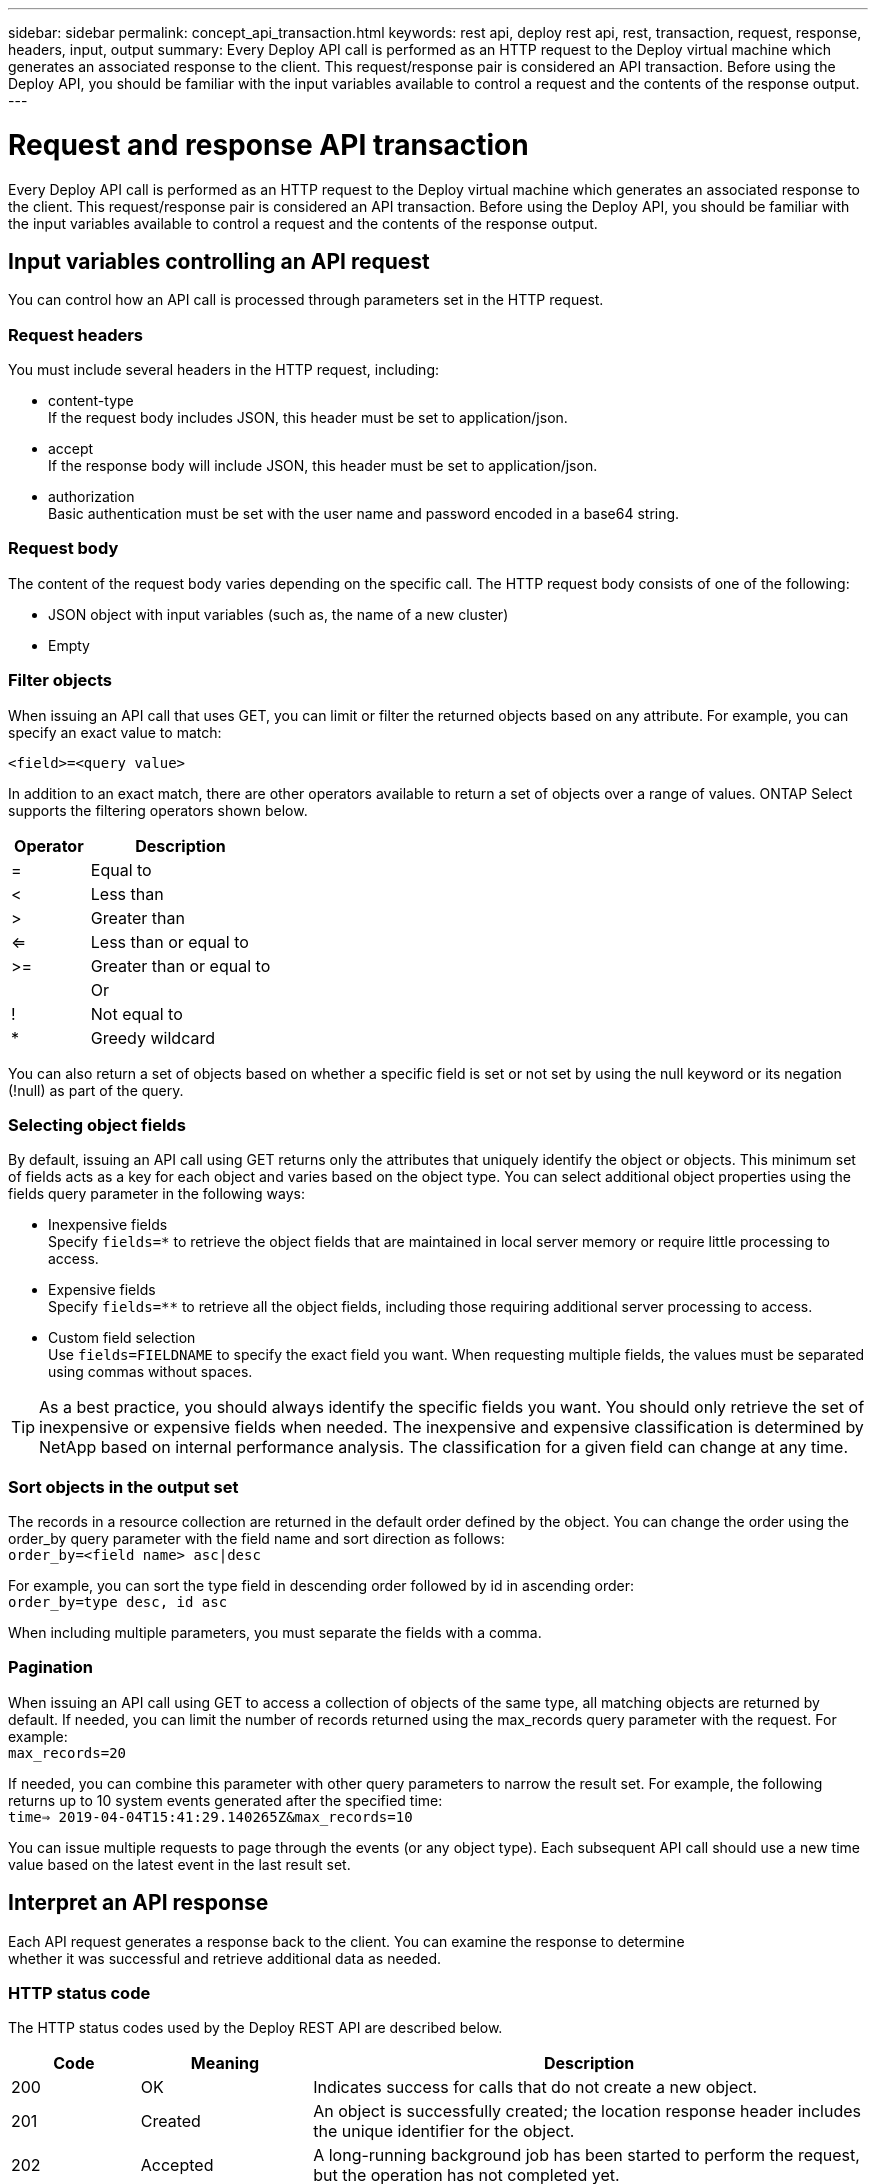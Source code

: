 ---
sidebar: sidebar
permalink: concept_api_transaction.html
keywords: rest api, deploy rest api, rest, transaction, request, response, headers, input, output
summary: Every Deploy API call is performed as an HTTP request to the Deploy virtual machine which generates an associated response to the client. This request/response pair is considered an API transaction. Before using the Deploy API, you should be familiar with the input variables available to control a request and the contents of the response output.
---

= Request and response API transaction
:hardbreaks:
:nofooter:
:icons: font
:linkattrs:
:imagesdir: ./media/

[.lead]
Every Deploy API call is performed as an HTTP request to the Deploy virtual machine which generates an associated response to the client. This request/response pair is considered an API transaction. Before using the Deploy API, you should be familiar with the input variables available to control a request and the contents of the response output.

== Input variables controlling an API request

You can control how an API call is processed through parameters set in the HTTP request.

=== Request headers

You must include several headers in the HTTP request, including:

* content-type
If the request body includes JSON, this header must be set to application/json.
* accept
If the response body will include JSON, this header must be set to application/json.
* authorization
Basic authentication must be set with the user name and password encoded in a base64 string.

=== Request body

The content of the request body varies depending on the specific call. The HTTP request body consists of one of the following:

* JSON object with input variables (such as, the name of a new cluster)
* Empty

=== Filter objects

When issuing an API call that uses GET, you can limit or filter the returned objects based on any attribute. For example, you can specify an exact value to match:

`<field>=<query value>`

In addition to an exact match, there are other operators available to return a set of objects over a range of values. ONTAP Select supports the filtering operators shown below.

[cols="30,70"*,options="header"]
|===
|Operator
|Description

|=
|Equal to

|<
|Less than

|>
|Greater than

|<=
|Less than or equal to

|>=
|Greater than or equal to

|
|Or

|!
|Not equal to

|*
|Greedy wildcard
|===

You can also return a set of objects based on whether a specific field is set or not set by using the null keyword or its negation (!null) as part of the query.

=== Selecting object fields

By default, issuing an API call using GET returns only the attributes that uniquely identify the object or objects. This minimum set of fields acts as a key for each object and varies based on the object type. You can select additional object properties using the fields query parameter in the following ways:

* Inexpensive fields
Specify `fields=*` to retrieve the object fields that are maintained in local server memory or require little processing to access.
* Expensive fields
Specify `fields=**` to retrieve all the object fields, including those requiring additional server processing to access.
* Custom field selection
Use `fields=FIELDNAME` to specify the exact field you want. When requesting multiple fields, the values must be separated using commas without spaces.

[TIP]
As a best practice, you should always identify the specific fields you want. You should only retrieve the set of inexpensive or expensive fields when needed. The inexpensive and expensive classification is determined by NetApp based on internal performance analysis. The classification for a given field can change at any time.

=== Sort objects in the output set

The records in a resource collection are returned in the default order defined by the object. You can change the order using the order_by query parameter with the field name and sort direction as follows:
`order_by=<field name> asc|desc`

For example, you can sort the type field in descending order followed by id in ascending order:
`order_by=type desc, id asc`

When including multiple parameters, you must separate the fields with a comma.

=== Pagination

When issuing an API call using GET to access a collection of objects of the same type, all matching objects are returned by default. If needed, you can limit the number of records returned using the max_records query parameter with the request. For example:
`max_records=20`

If needed, you can combine this parameter with other query parameters to narrow the result set. For example, the following returns up to 10 system events generated after the specified time:
`time=> 2019-04-04T15:41:29.140265Z&max_records=10`

You can issue multiple requests to page through the events (or any object type). Each subsequent API call should use a new time value based on the latest event in the last result set.

== Interpret an API response

Each API request generates a response back to the client. You can examine the response to determine
whether it was successful and retrieve additional data as needed.

=== HTTP status code

The HTTP status codes used by the Deploy REST API are described below.

[cols="15,20,65"*,options="header"]
|===
|Code
|Meaning
|Description

|200
|OK
|Indicates success for calls that do not create a new object.

|201
|Created
|An object is successfully created; the location response header includes the unique identifier for the object.

|202
|Accepted
|A long-running background job has been started to perform the request, but the operation has not completed yet.

|400
|Bad request
|The request input is not recognized or is inappropriate.

|403
|Forbidden
|Access is denied due to an authorization error.

|404
|Not found
|The resource referred to in the request does not exist.

|405
|Method not allowed
|The HTTP verb in the request is not supported for the resource.

|409
|Conflict
|An attempt to create an object failed because the object already exists.

|500
|Internal error
|A general internal error occurred at the server.

|501
|Not implemented
|The URI is known but is not capable of performing the request.
|===

=== Response headers

Several headers are included in the HTTP response generated by the Deploy server, including:

* request-id
Every successful API request is assigned a unique request identifier.
* location
When an object is created, the location header includes the complete URL to the new object including the unique object identifier.

=== Response body

The content of the response associated with an API request differs based on the object, processing type, and the success or failure of the request. The response body is rendered in JSON.

* Single object
A single object can be returned with a set of fields based on the request. For example, you can use GET to retrieve selected properties of a cluster using the unique identifier.
* Multiple objects
Multiple objects from a resource collection can be returned. In all cases, there is a consistent format used, with `num_records` indicating the number of records and records containing an array of the object instances. For example, you can retrieve all the nodes defined in a specific cluster.
* Job object
If an API call is processed asynchronously, a Job object is returned which anchors the background task. For example, the POST request used to deploy a cluster is processed asynchronously and returns a Job object.
* Error object
If an error occurs, an Error object is always returned. For example, you will receive an error when attempting to create a cluster with a name that already exists.
* Empty
In certain cases, no data is returned and the response body is empty. For example, the response body is empty after using DELETE to delete an existing host.
